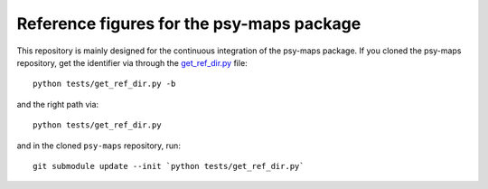 ==========================================
Reference figures for the psy-maps package
==========================================

This repository is mainly designed for the continuous integration
of the psy-maps package. If you cloned the psy-maps repository,
get the identifier via through the get_ref_dir.py_ file::

    python tests/get_ref_dir.py -b

and the right path via::

    python tests/get_ref_dir.py

and in the cloned ``psy-maps`` repository, run::

    git submodule update --init `python tests/get_ref_dir.py`

.. _psy-maps: https://github.com/Chilipp/psy-maps
.. _get_ref_dir.py: https://github.com/Chilipp/psy-maps/blob/master/tests/get_ref_dir.py

